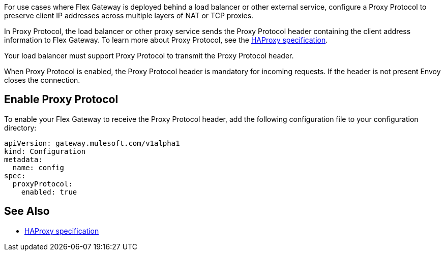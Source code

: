 //tag::intro1[]
For use cases where Flex Gateway is deployed behind a load balancer or other external service, configure a Proxy Protocol to preserve client IP addresses across multiple layers of NAT or TCP proxies.

In Proxy Protocol, the load balancer or other proxy service sends the Proxy Protocol header containing the client address information to Flex Gateway. To learn more about Proxy Protocol, see the https://www.haproxy.org/download/1.8/doc/proxy-protocol.txt[HAProxy specification].

Your load balancer must support Proxy Protocol to transmit the Proxy Protocol header.

When Proxy Protocol is enabled, the Proxy Protocol header is mandatory for incoming requests. If the header is not present Envoy closes the connection.

//end::intro1[]

//tag::proxy-config[]
== Enable Proxy Protocol
To enable your Flex Gateway to receive the Proxy Protocol header, add the following configuration file to your configuration directory:

[source,yaml]
----
apiVersion: gateway.mulesoft.com/v1alpha1
kind: Configuration
metadata:
  name: config
spec:
  proxyProtocol:
    enabled: true
----

//end::proxy-config[]

//tag::see-also[]

== See Also

* https://www.haproxy.org/download/1.8/doc/proxy-protocol.txt[HAProxy specification^]


//end::see-also[]